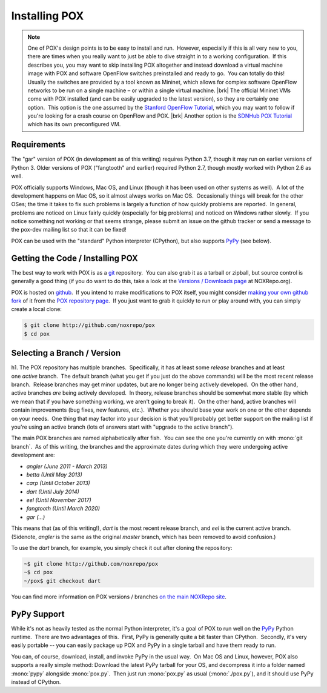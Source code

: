 
Installing POX
--------------

.. note:: One of POX's design points is to be easy to install and run.  However, especially if this is all very new to you, there are times when you really want to just be able to dive straight in to a working configuration.  If this describes you, you may want to skip installing POX altogether and instead download a virtual machine image with POX and software OpenFlow switches preinstalled and ready to go.  You can totally do this!  Usually the switches are provided by a tool known as Mininet, which allows for complex software OpenFlow networks to be run on a single machine – or within a single virtual machine. |brk| The official Mininet VMs come with POX installed (and can be easily upgraded to the latest version), so they are certainly one option.  This option is the one assumed by the `Stanford OpenFlow Tutorial <http://archive.openflow.org/wk/index.php/OpenFlow_Tutorial>`_, which you may want to follow if you're looking for a crash course on OpenFlow and POX. |brk| Another option is the `SDNHub POX Tutorial <http://sdnhub.org/tutorials/pox/>`_ which has its own preconfigured VM.

Requirements
============

The "gar" version of POX (in development as of this writing) requires Python 3.7, though it may run on earlier versions of Python 3.  Older versions of POX ("fangtooth" and earlier) required Python 2.7, though mostly worked with Python 2.6 as well.

POX officially supports Windows, Mac OS, and Linux (though it has been used on other systems as well).  A lot of the development happens on Mac OS, so it almost always works on Mac OS.  Occasionally things will break for the other OSes; the time it takes to fix such problems is largely a function of how quickly problems are reported.  In general, problems are noticed on Linux fairly quickly (especially for big problems) and noticed on Windows rather slowly.  If you notice something not working or that seems strange, please submit an issue on the github tracker or send a message to the pox-dev mailing list so that it can be fixed!

POX can be used with the "standard" Python interpreter (CPython), but also supports `PyPy <http://pypy.org/>`_ (see below).


Getting the Code / Installing POX
=================================

The best way to work with POX is as a `git <http://git-scm.com/>`_ repository.  You can also grab it as a tarball or zipball, but source control is generally a good thing (if you do want to do this, take a look at the `Versions / Downloads page <http://www.noxrepo.org/pox/versionsdownloads/>`_ at NOXRepo.org).

POX is hosted on `github <http://github.com/>`_.  If you intend to make modifications to POX itself, you might consider `making your own github fork <https://help.github.com/articles/fork-a-repo>`_ of it from the `POX repository page <http://github.com/noxrepo/pox>`_.  If you just want to grab it quickly to run or play around with, you can simply create a local clone:

.. code-block:: bash

 $ git clone http://github.com/noxrepo/pox
 $ cd pox


Selecting a Branch / Version
============================

h1. The POX repository has multiple branches.  Specifically, it has at least some *release* branches and at least one *active* branch.  The default branch (what you get if you just do the above commands) will be the most recent release branch.  Release branches may get minor updates, but are no longer being actively developed.  On the other hand, active branches *are* being actively developed.  In theory, release branches should be somewhat more stable (by which we mean that if you have something working, we aren't going to break it).  On the other hand, active branches will contain improvements (bug fixes, new features, etc.).  Whether you should base your work on one or the other depends on your needs.  One thing that may factor into your decision is that you'll probably get better support on the mailing list if you're using an active branch (lots of answers start with "upgrade to the active branch").

The main POX branches are named alphabetically after fish.  You can see the one you're currently on with :mono:`git branch`.  As of this writing, the branches and the approximate dates during which they were undergoing active development are:

* *angler (June 2011 - March 2013)*
* *betta (Until May 2013)*
* *carp (Until October 2013)*
* *dart (Until July 2014)*
* *eel (Until November 2017)*
* *fangtooth (Until March 2020)*
* *gar (...)*

This means that (as of this writing!), *dart* is the most recent release branch, and *eel* is the current active branch.  (Sidenote, *angler* is the same as the original *master* branch, which has been removed to avoid confusion.)

To use the *dart* branch, for example, you simply check it out after cloning the repository:

.. code-block:: bash

 ~$ git clone http://github.com/noxrepo/pox
 ~$ cd pox
 ~/pox$ git checkout dart

You can find more information on POX versions / branches `on the main NOXRepo site <http://www.noxrepo.org/pox/versionsdownloads/>`_.


PyPy Support
============

While it's not as heavily tested as the normal Python interpreter, it's a goal of POX to run well on the `PyPy <http://pypy.org/>`_ Python runtime.  There are two advantages of this.  First, PyPy is generally quite a bit faster than CPython.  Secondly, it's very easily portable -- you can easily package up POX and PyPy in a single tarball and have them ready to run.

You can, of course, download, install, and invoke PyPy in the usual way.  On Mac OS and Linux, however, POX also supports a really simple method: Download the latest PyPy tarball for your OS, and decompress it into a folder named :mono:`pypy` alongside :mono:`pox.py`.  Then just run :mono:`pox.py` as usual (:mono:`./pox.py`), and it should use PyPy instead of CPython.
